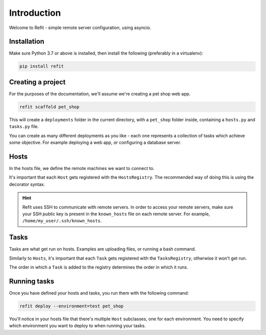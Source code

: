 Introduction
============

Welcome to Refit - simple remote server configuration, using asyncio.

Installation
------------

Make sure Python 3.7 or above is installed, then install the following
(preferably in a virtualenv):

.. code-block:: bash

    pip install refit

Creating a project
------------------

For the purposes of the documentation, we'll assume we're creating a pet shop
web app.

.. code-block:: bash

    refit scaffold pet_shop

This will create a ``deployments`` folder in the current directory, with a
``pet_shop`` folder inside, containing a ``hosts.py`` and ``tasks.py`` file.

You can create as many different deployments as you like - each one represents
a collection of tasks which achieve some objective. For example deploying a
web app, or configuring a database server.

Hosts
-----

In the hosts file, we define the remote machines we want to connect to.

It's important that each ``Host`` gets registered with the ``HostsRegistry``.
The recommended way of doing this is using the decorator syntax.

.. hint:: Refit uses SSH to communicate with remote servers. In order to access
   your remote servers, make sure your SSH public key is present in the
   ``known_hosts`` file on each remote server. For example,
   ``/home/my_user/.ssh/known_hosts``.

Tasks
-----

Tasks are what get run on hosts. Examples are uploading files, or running a
bash command.

Similarly to ``Hosts``, it's important that each ``Task`` gets registered with
the ``TasksRegistry``, otherwise it won't get run.

The order in which a ``Task`` is added to the registry determines the order
in which it runs.

Running tasks
-------------

Once you have defined your hosts and tasks, you run them with the following
command:

.. code-block:: bash

    refit deploy --environment=test pet_shop

You'll notice in your hosts file that there's multiple ``Host`` subclasses,
one for each environment. You need to specify which environment you want to
deploy to when running your tasks.

